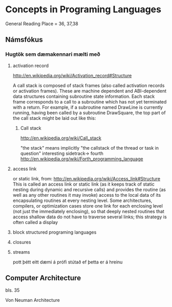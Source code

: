 * Concepts in Programing Languages

General Reading Place = 36, 37,38

** Námsfókus

*** Hugtök sem dæmakennari mælti með
**** activation record
http://en.wikipedia.org/wiki/Activation_record#Structure

A call stack is composed of stack frames (also called activation records or activation 
frames). These are machine dependent and ABI-dependent data structures containing 
subroutine state information. Each stack frame corresponds to a call to a subroutine 
which has not yet terminated with a return. For example, if a subroutine named DrawLine 
is currently running, having been called by a subroutine DrawSquare, the top part of 
the call stack might be laid out like this:

***** Call stack
http://en.wikipedia.org/wiki/Call_stack

"the stack" means implicitly "the callstack of the thread or task in question"
interesting sidetrack->
                         fourth
http://en.wikipedia.org/wiki/Forth_programming_language



**** access link
or static link,
from:
http://en.wikipedia.org/wiki/Access_link#Structure
This is called an access link or static link (as it keeps track of static nesting
during dynamic and recursive calls) and provides the routine (as well as any other 
routines it may invoke) access to the local data of its encapsulating routines at 
every nesting level. Some architectures, compilers, or optimization cases store one 
link for each enclosing level (not just the immediately enclosing), so that deeply 
nested routines that access shallow data do not have to traverse several links; this 
strategy is often called a display

**** block structured programing languages

**** closures

**** streams
pott þétt eitt dæmi á prófi stútað ef þetta er á hreinu

** Computer Architecture
bls. 35

Von Neuman Architecture
